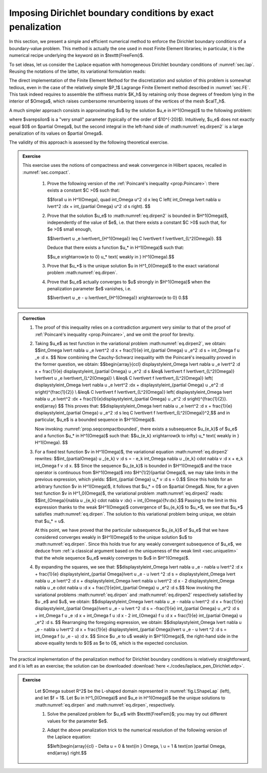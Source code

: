 .. _sec.dirtgv:

Imposing Dirichlet boundary conditions by exact penalization
============================================================

.. ##########

In this section, we present a simple and efficient numerical method to enforce the Dirichlet boundary conditions of a boundary-value problem. 
This method is actually the one used in most Finite Element libraries; in particular, it is the numerical recipe underlying the keyword :code:`on` in $\texttt{FreeFem}$.

To set ideas, let us consider the Laplace equation with homogeneous Dirichlet boundary conditions of :numref:`sec.lap`. Reusing the notations of the latter, its variational formulation reads:

.. ##########

.. math::
  :label: eq.dirpen
  
  \text{Search for } u \in H^1_0(\Omega) \text{ s.t. } \forall v \in H^1_0(\Omega), \:\: \int_{\Omega}{\nabla u \cdot \nabla v \:\d \x} = \int_{\Omega}{fv\:\d\x}.

.. ##########

The direct implementation of the Finite Element Method for the discretization and solution of this problem is somewhat tedious, even in the case of the relatively simple $\P_1$ Lagrange Finite Element method described in :numref:`sec.FE`. This task indeed requires to assemble the stiffness matrix $K_h$ by retaining only those degrees of freedom lying in the interior of $\Omega$, which raises cumbersome renumbering issues of the vertices of the mesh $\calT_h$.
    
A much simpler approach consists in approximating $u$ by the solution $u_\e \in H^1(\Omega)$ to the following problem:

.. ##########

.. math::
  :label: eq.dirpen2
  
  \text{Search for } u _\e \in H^1(\Omega) \text{ s.t. } \forall v \in H^1(\Omega), \:\: \int_{\Omega}{\nabla u_\e \cdot \nabla v \:\d\x} + \frac{1}{\varepsilon}\int_{\partial \Omega}{u _\e v \:\d s} = \int_{\Omega}{fv\:\d\x},

.. ##########

where $\varepsilon$ is a \"very small\" parameter (typically of the order of $10^{-20}$).
Intuitively, $u_\e$ does not exactly equal $0$ on $\partial \Omega$, but the second integral in the left-hand side of :math:numref:`eq.dirpen2` is a large penalization of its values on $\partial \Omega$.

The validity of this approach is assessed by the following theoretical exercise. 

.. ##########
.. admonition:: Exercise
   :class: admonition-exo

   This exercise uses the notions of compactness and weak convergence in Hilbert spaces, recalled in :numref:`sec.compact`. 
   
     (1) Prove the following version of the :ref:`Poincaré's inequality <prop.Poincare>`: there exists a constant $C >0$ such that:
     
         $$\forall u \in H^1(\Omega), \quad \int_\Omega u^2 \:\d \x \leq C \left( \int_\Omega \lvert \nabla u \lvert^2 \:\d\x + \int_{\partial \Omega} u^2 \:\d s \right). $$

     (2) Prove that the solution $u_\e$ to :math:numref:`eq.dirpen2` is bounded in $H^1(\Omega)$, independently of the value of $\e$, i.e. that there exists a constant $C >0$ such that, for $\e >0$ small enough, 
     
         $$\lvert\lvert u _\e \lvert\lvert_{H^1(\Omega)} \leq C \lvert\lvert f \lvert\lvert_{L^2(\Omega)}. $$
         
         Deduce that there exists a function $u_* \in H^1(\Omega)$ such that:
    
         $$u_\e \xrightarrow{\e \to 0} u_* \text{ weakly in } H^1(\Omega).$$
    
     (3) Prove that $u_*$ is the unique solution $u \in H^1_0(\Omega)$ to the exact variational problem :math:numref:`eq.dirpen`.

     (4) Prove that $u_\e$ actually converges to $u$ strongly in $H^1(\Omega)$ when the penalization parameter $\e$ vanishes, i.e. 
    
         $$\lvert\lvert u _\e - u \lvert\lvert_{H^1(\Omega)} \xrightarrow{\e \to 0} 0.$$
      
.. ##########

.. ##########
.. admonition:: Correction
    :class: dropdown

    (1) The proof of this inequality relies on a contradiction argument very similar to that of the proof of  :ref:`Poincaré's inequality <prop.Poincare>`, and we omit the proof for brevity.
        
        
    (2) Taking $u_\e$ as test function in the variational problem :math:numref:`eq.dirpen2`, we obtain:
        $$\int_\Omega \lvert \nabla u _\e \lvert^2 \:\d x + \frac{1}{\e} \int_{\partial \Omega} u _\e^2 \:\d s = \int_\Omega f u _\e \:\d \x. $$
        Now combining the Cauchy-Schwarz inequality with the Poincaré's inequality proved in the former question, we obtain:
        $$\begin{array}{ccl}
        \displaystyle\int_\Omega \lvert \nabla u _\e \lvert^2 \:\d x + \frac{1}{\e} \displaystyle\int_{\partial \Omega} u _\e^2 \:\d s &\leq& \lvert\lvert f \lvert\lvert_{L^2(\Omega)} \lvert\lvert u _\e \lvert\lvert_{L^2(\Omega)} \\ 
        &\leq& C \lvert\lvert f \lvert\lvert_{L^2(\Omega)} \left( \displaystyle\int_\Omega \lvert \nabla u _\e \lvert^2 \:\d\x + \displaystyle\int_{\partial \Omega} u _\e^2 \:\d s\right)^{\frac{1}{2}} \\
        &\leq& C \lvert\lvert f \lvert\lvert_{L^2(\Omega)} \left( \displaystyle\int_\Omega \lvert \nabla u _\e \lvert^2 \:\d\x + \frac{1}{\e}\displaystyle\int_{\partial \Omega} u _\e^2 \:\d s\right)^{\frac{1}{2}}.
        \end{array}
        $$
        This proves that:
        $$\displaystyle\int_\Omega \lvert \nabla u _\e \lvert^2 \:\d x + \frac{1}{\e} \displaystyle\int_{\partial \Omega} u _\e^2 \:\d s \leq C \lvert\lvert f \lvert\lvert_{L^2(\Omega)}^2,$$
        and in particular, $u_\e$ is a bounded sequence in $H^1(\Omega)$. 
        
        Now invoking :numref:`prop.seqcompactbounded`, there exists a subsequence $u_{\e_k}$ of $u_\e$ and a function $u_* \in H^1(\Omega)$ such that:
        $$u_{\e_k} \xrightarrow{k \to \infty} u_* \text{ weakly in } H^1(\Omega). $$
                
    (3) For a fixed test function $v \in H^1(\Omega)$, the variational equation :math:numref:`eq.dirpen2` rewrites: 
        $$\int_{\partial\Omega} u _{\e_k} v \:\d s = - \e_k \int_\Omega \nabla u _{\e_k} \cdot \nabla v \:\d \x + \e_k \int_\Omega f v \:\d \x. $$
        Since the sequence $u_{\e_k}$ is bounded in $H^1(\Omega)$ and the trace operator is continuous from $H^1(\Omega)$ into $H^{1/2}(\partial \Omega)$, we may take limits in the previous expression, which yields: 
        $$\int_{\partial \Omega} u_* v \:\d s = 0.$$
        Since this holds for an arbitrary function $v \in H^1(\Omega)$, it follows that $u_* = 0$ on $\partial \Omega$.
        Now, for a given test function $v \in H^1_0(\Omega)$, the variational problem :math:numref:`eq.dirpen2` reads: 
        $$\int_{\Omega}{\nabla u _{\e_k} \cdot \nabla v \:\d\x}  = \int_{\Omega}{fv\:\d\x}.$$
        Passing to the limit in this expression thanks to the weak $H^1(\Omega)$ convergence of $u_{\e_k}$ to $u_*$, we see that $u_*$ satisfies :math:numref:`eq.dirpen`. The solution to this variational problem being unique, we obtain that $u_* = u$. 
        
        At this point, we have proved that the particular subsequence $u_{\e_k}$ of $u_\e$ that we have considered converges weakly in $H^1(\Omega)$ to the unique solution $u$ to :math:numref:`eq.dirpen`. Since this holds true for any weakly convergent subsequence of $u_\e$, we deduce from :ref:`a classical argument based on the uniqueness of the weak limit <sec.uniquelim>` that the whole sequence $u_\e$ weakly converges to $u$ in $H^1(\Omega)$.
        
    (4) By expanding the squares, we see that:
        $$\displaystyle\int_\Omega \lvert \nabla u _\e  - \nabla u \lvert^2 \:\d \x + \frac{1}{\e} \displaystyle\int_{\partial \Omega}\lvert  u _\e - u \lvert ^2 \:\d s =  \displaystyle\int_\Omega \lvert \nabla u _\e \lvert^2 \:\d \x +  \displaystyle\int_\Omega \lvert \nabla u \lvert^2 \:\d \x - 2  \displaystyle\int_\Omega  \nabla u _\e \cdot \nabla u \:\d \x + \frac{1}{\e}\int_{\partial \Omega} u _\e^2 \:\d s.$$
        Now invoking the variational problems :math:numref:`eq.dirpen` and :math:numref:`eq.dirpen2` respectively satisfied by $u _\e$ and $u$, we obtain:
        $$\displaystyle\int_\Omega \lvert \nabla u _\e  - \nabla u \lvert^2 \:\d \x + \frac{1}{\e} \displaystyle\int_{\partial \Omega}\lvert  u _\e - u \lvert ^2 \:\d s = -\frac{1}{\e} \int_{\partial \Omega} u _\e^2 \:\d s + \int_\Omega f u _\e \:\d \x + \int_\Omega f u \:\d \x - 2 \int_{\Omega} f u \:\d \x + \frac{1}{\e} \int_{\partial \Omega} u _\e^2 \:\d s. $$
        Rearranging the foregoing expression, we obtain:
        $$\displaystyle\int_\Omega \lvert \nabla u _\e  - \nabla u \lvert^2 \:\d \x + \frac{1}{\e} \displaystyle\int_{\partial \Omega}\lvert  u _\e - u \lvert ^2 \:\d s = \int_\Omega f (u _\e - u) \:\d \x. $$
        Since $u _\e \to u$ weakly in $H^1(\Omega)$, the right-hand side in the above equality tends to $0$ as $\e \to 0$, which is the expected conclusion.
   
.. ##########

The practical implementation of the penalization method for Dirichlet boundary conditions is relatively straightforward, and it is left as an exercise; the solution can be downloaded :download:`here <./codes/laplace_pen_Dirichlet.edp>`. 

.. ##########
.. admonition:: Exercise
   :class: admonition-exo
   
    Let $\Omega \subset \R^2$ be the L-shaped domain represented in :numref:`fig.LShapeLap` (left), and let $f = 1$. Let $u \in H^1_0(\Omega)$ and $u_\e \in H^1(\Omega)$ be the unique solutions to :math:numref:`eq.dirpen` and :math:numref:`eq.dirpen`, respectively. 

    (1) Solve the penalized problem for $u_\e$ with $\texttt{FreeFem}$; you may try out different values for the parameter $\e$.

    (2) Adapt the above penalization trick to the numerical resolution of the following version of the Laplace equation:
  
        $$\left\{\begin{array}{cl} - \Delta u = 0 & \text{in } \Omega, \\ u = 1 & \text{on }\partial \Omega, \end{array} \right.$$
      
.. ##########

